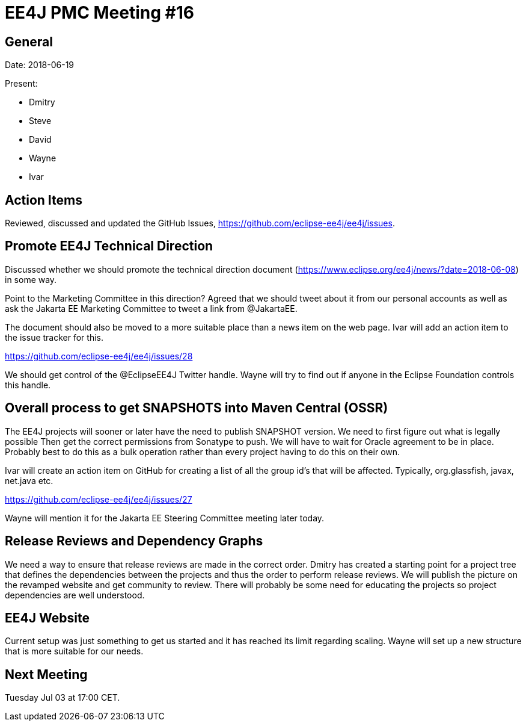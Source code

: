 = EE4J PMC Meeting #16

== General

Date: 2018-06-19

Present:

* Dmitry
* Steve
* David
* Wayne
* Ivar

== Action Items

Reviewed, discussed and updated the GitHub Issues, https://github.com/eclipse-ee4j/ee4j/issues.

== Promote EE4J Technical Direction

Discussed whether we should promote the technical direction document (https://www.eclipse.org/ee4j/news/?date=2018-06-08) in some way.

Point to the Marketing Committee in this direction?
Agreed that we should tweet about it from our personal accounts as well as ask the Jakarta EE Marketing Committee to tweet a link from @JakartaEE.

The document should also be moved to a more suitable place than a news item on the web page. Ivar will add an action item to the issue tracker for this.

https://github.com/eclipse-ee4j/ee4j/issues/28 

We should get control of the @EclipseEE4J Twitter handle. Wayne will try to find out if anyone in the Eclipse Foundation controls this handle.

== Overall process to get SNAPSHOTS into Maven Central (OSSR)

The EE4J projects will sooner or later have the need to publish SNAPSHOT version. 
We need to first figure out what is legally possible
Then get the correct permissions from Sonatype to push. 
We will have to wait for Oracle agreement to be in place.
Probably best to do this as a bulk operation rather than every project having to do this on their own.

Ivar will create an action item on GitHub for creating a list of all the group id’s that will be affected. Typically, org.glassfish, javax, net.java etc.

https://github.com/eclipse-ee4j/ee4j/issues/27

Wayne will mention it for the Jakarta EE Steering Committee meeting later today.

== Release Reviews and Dependency Graphs

We need a way to ensure that release reviews are made in the correct order.
Dmitry has created a starting point for a project tree that defines the dependencies between the projects and thus the order to perform release reviews.
We will publish the picture on the revamped website and get community to review.
There will probably be some need for educating the projects so project dependencies are well understood.

== EE4J Website

Current setup was just something to get us started and it has reached its limit regarding scaling.
Wayne will set up a new structure that is more suitable for our needs.

== Next Meeting

Tuesday Jul 03 at 17:00 CET. 
